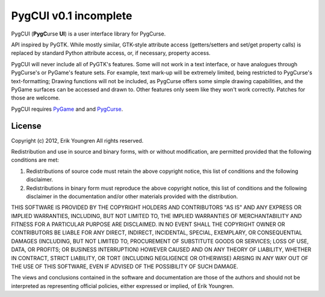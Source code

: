 PygCUI v0.1 incomplete
======================

PygCUI (**PygC**\ urse **UI**) is a user interface library for PygCurse.

API inspired by PyGTK. While mostly similar, GTK-style attribute access
(getters/setters and set/get property calls) is replaced by standard Python
attribute access, or, if necessary, property access.

PygCUI will never include all of PyGTK's features. Some will not work in a text
interface, or have analogues through PygCurse's or PyGame's feature sets. For
example, text mark-up will be extremely limited, being restricted to PygCurse's
text-formatting; Drawing functions will not be included, as PygCurse offers
some simple drawing capabilities, and the PyGame surfaces can be accessed and
drawn to. Other features only seem like they won't work correctly. Patches for
those are welcome.

PygCUI requires `PyGame`_ and and `PygCurse`_.

.. _PyGame: http://pygame.org

.. _PygCurse: https://github.com/asweigart/pygcurse

=======
License
=======

Copyright (c) 2012, Erik Youngren
All rights reserved.

Redistribution and use in source and binary forms, with or without
modification, are permitted provided that the following conditions are met: 

1. Redistributions of source code must retain the above copyright notice, this
   list of conditions and the following disclaimer. 
2. Redistributions in binary form must reproduce the above copyright notice,
   this list of conditions and the following disclaimer in the documentation
   and/or other materials provided with the distribution. 

THIS SOFTWARE IS PROVIDED BY THE COPYRIGHT HOLDERS AND CONTRIBUTORS "AS IS" AND
ANY EXPRESS OR IMPLIED WARRANTIES, INCLUDING, BUT NOT LIMITED TO, THE IMPLIED
WARRANTIES OF MERCHANTABILITY AND FITNESS FOR A PARTICULAR PURPOSE ARE
DISCLAIMED. IN NO EVENT SHALL THE COPYRIGHT OWNER OR CONTRIBUTORS BE LIABLE FOR
ANY DIRECT, INDIRECT, INCIDENTAL, SPECIAL, EXEMPLARY, OR CONSEQUENTIAL DAMAGES
(INCLUDING, BUT NOT LIMITED TO, PROCUREMENT OF SUBSTITUTE GOODS OR SERVICES;
LOSS OF USE, DATA, OR PROFITS; OR BUSINESS INTERRUPTION) HOWEVER CAUSED AND
ON ANY THEORY OF LIABILITY, WHETHER IN CONTRACT, STRICT LIABILITY, OR TORT
(INCLUDING NEGLIGENCE OR OTHERWISE) ARISING IN ANY WAY OUT OF THE USE OF THIS
SOFTWARE, EVEN IF ADVISED OF THE POSSIBILITY OF SUCH DAMAGE.

The views and conclusions contained in the software and documentation are those
of the authors and should not be interpreted as representing official policies, 
either expressed or implied, of Erik Youngren.

